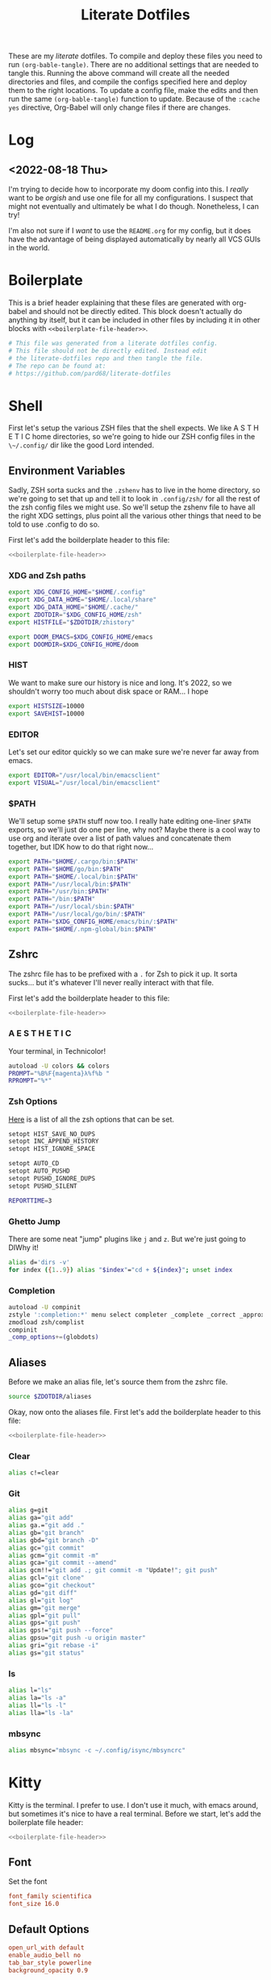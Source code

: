 #+title: Literate Dotfiles

These are my /literate/ dotfiles. To compile and deploy these files you need to
run ~(org-bable-tangle)~. There are no additional settings that are needed to
tangle this. Running the above command will create all the needed directories
and files, and compile the configs specified here and deploy them to the right
locations. To update a config file, make the edits and then run the same
~(org-bable-tangle)~ function to update. Because of the ~:cache yes~ directive,
Org-Babel will only change files if there are changes.

* Log
** <2022-08-18 Thu>
I'm trying to decide how to incorporate my doom config into this. I /really/
want to be /orgish/ and use one file for all my configurations. I suspect that
might not eventually and ultimately be what I do though. Nonetheless, I can try!

I'm also not sure if I /want/ to use the ~README.org~ for my config, but it does
have the advantage of being displayed automatically by nearly all VCS GUIs in
the world.

* Boilerplate
This is a brief header explaining that these files are generated with org-babel
and should not be directly edited. This block doesn't actually do anything by
itself, but it can be included in other files by including it in other blocks
with ~<<boilerplate-file-header>>~.
#+name: boilerplate-file-header
#+begin_src sh :tangle no
# This file was generated from a literate dotfiles config.
# This file should not be directly edited. Instead edit
# the literate-dotfiles repo and then tangle the file.
# The repo can be found at:
# https://github.com/pard68/literate-dotfiles
#+end_src

* Shell
First let's setup the various ZSH files that the shell expects. We like A S T H
E T I C home directories, so we're going to hide our ZSH config files in the
~\~/.config/~ dir like the good Lord intended.

** Environment Variables
:PROPERTIES:
:header-args: :tangle ~/.zshenv :comments link :mkdirp yes :padline no :noweb tangle :cache yes
:END:
Sadly, ZSH sorta sucks and the ~.zshenv~ has to live in the home directory, so
we're going to set that up and tell it to look in ~.config/zsh/~ for all the
rest of the zsh config files we might use. So we'll setup the zshenv file to
have all the right XDG settings, plus point all the various other things that
need to be told to use .config to do so.

First let's add the boilderplate header to this file:
#+begin_src sh :comments no
<<boilerplate-file-header>>
#+end_src
*** XDG and Zsh paths
#+begin_src sh
export XDG_CONFIG_HOME="$HOME/.config"
export XDG_DATA_HOME="$HOME/.local/share"
export XDG_DATA_HOME="$HOME/.cache/"
export ZDOTDIR="$XDG_CONFIG_HOME/zsh"
export HISTFILE="$ZDOTDIR/zhistory"

export DOOM_EMACS=$XDG_CONFIG_HOME/emacs
export DOOMDIR=$XDG_CONFIG_HOME/doom
#+end_src

*** HIST
We want to make sure our history is nice and long. It's 2022, so we shouldn't
worry too much about disk space or RAM... I hope

#+begin_src sh
export HISTSIZE=10000
export SAVEHIST=10000
#+end_src

*** EDITOR
Let's set our editor quickly so we can make sure we're never far away from
emacs.

#+begin_src sh
export EDITOR="/usr/local/bin/emacsclient"
export VISUAL="/usr/local/bin/emacsclient"
#+end_src

*** $PATH
We'll setup some ~$PATH~ stuff now too. I really hate editing one-liner ~$PATH~
exports, so we'll just do one per line, why not? Maybe there is a cool way to
use org and iterate over a list of path values and concatenate them together,
but IDK how to do that right now...

#+begin_src sh
export PATH="$HOME/.cargo/bin:$PATH"
export PATH="$HOME/go/bin:$PATH"
export PATH="$HOME/.local/bin:$PATH"
export PATH="/usr/local/bin:$PATH"
export PATH="/usr/bin:$PATH"
export PATH="/bin:$PATH"
export PATH="/usr/local/sbin:$PATH"
export PATH="/usr/local/go/bin/:$PATH"
export PATH="$XDG_CONFIG_HOME/emacs/bin/:$PATH"
export PATH="$HOME/.npm-global/bin:$PATH"
#+end_src

** Zshrc
:PROPERTIES:
:header-args: :tangle ~/.config/zsh/.zshrc :comments link :mkdirp yes :padline no :noweb tangle :cache yes
:END:

The zshrc file has to be prefixed with a ~.~ for Zsh to pick it up. It sorta sucks... but it's whatever I'll never really interact with that file.

First let's add the boilderplate header to this file:
#+begin_src sh :comments no
<<boilerplate-file-header>>
#+end_src
*** A E S T H E T I C

Your terminal, in Technicolor!
#+begin_src sh
autoload -U colors && colors
PROMPT="%B%F{magenta}λ%f%b "
RPROMPT="%*"
#+end_src
*** Zsh Options

[[https://zsh.sourceforge.io/Doc/Release/Options.html][Here]] is a list of all the zsh options that can be set.
#+begin_src sh
setopt HIST_SAVE_NO_DUPS
setopt INC_APPEND_HISTORY
setopt HIST_IGNORE_SPACE

setopt AUTO_CD
setopt AUTO_PUSHD
setopt PUSHD_IGNORE_DUPS
setopt PUSHD_SILENT

REPORTTIME=3
#+end_src

*** Ghetto Jump

There are some neat "jump" plugins like ~j~ and ~z~. But we're just going to DIWhy it!
#+begin_src sh
alias d='dirs -v'
for index ({1..9}) alias "$index"="cd + ${index}"; unset index
#+end_src

*** Completion

#+begin_src sh
autoload -U compinit
zstyle ':completion:*' menu select completer _complete _correct _approximate
zmodload zsh/complist
compinit
_comp_options+=(globdots)
#+end_src

** Aliases
:PROPERTIES:
:header-args: :tangle ~/.config/zsh/aliases :comments link :mkdirp yes :padline no :noweb tangle :cache yes
:END:
Before we make an alias file, let's source them from the zshrc file.
#+begin_src sh :tangle ~/.config/zsh/.zshrc
source $ZDOTDIR/aliases
#+end_src

Okay, now onto the aliases file. First let's add the boilderplate header to this file:
#+begin_src sh :comments no
<<boilerplate-file-header>>
#+end_src

*** Clear
#+begin_src sh
alias c!=clear
#+end_src
*** Git
#+begin_src sh
alias g=git
alias ga="git add"
alias ga.="git add ."
alias gb="git branch"
alias gbd="git branch -D"
alias gc="git commit"
alias gcm="git commit -m"
alias gca="git commit --amend"
alias gcm!!="git add .; git commit -m "Update!"; git push"
alias gcl="git clone"
alias gco="git checkout"
alias gd="git diff"
alias gl="git log"
alias gm="git merge"
alias gpl="git pull"
alias gps="git push"
alias gps!="git push --force"
alias gpsu="git push -u origin master"
alias gri="git rebase -i"
alias gs="git status"
#+end_src
*** ls
#+begin_src sh
alias l="ls"
alias la="ls -a"
alias ll="ls -l"
alias lla="ls -la"
#+end_src
*** mbsync
#+begin_src sh
alias mbsync="mbsync -c ~/.config/isync/mbsyncrc"
#+end_src
* Kitty
:PROPERTIES:
:header-args: :tangle ~/.config/kitty/kitty.conf :comments link :mkdirp yes :padline no :noweb tangle :cache yes
:END:

Kitty is the terminal. I prefer to use. I don't use it much, with emacs around,
but sometimes it's nice to have a real terminal. Before we start, let's add the
boilerplate file header:
#+begin_src sh :comments no
<<boilerplate-file-header>>
#+end_src
** Font
Set the font
#+begin_src conf
font_family scientifica
font_size 16.0
#+end_src
** Default Options
#+begin_src conf
open_url_with default
enable_audio_bell no
tab_bar_style powerline
background_opacity 0.9
#+end_src
** Mappings
#+begin_src conf
map ctrl+h neighboring_window left
map ctrl+j neighboring_window down
map ctrl+k neighboring_window up
map ctrl+l neighboring_window right
map ctrl+] next_tab
map ctrl+[ previious_tab
#+end_src
** Theme
:PROPERTIES:
:header-args: :tangle ~/.config/kitty/theme.conf :comments link :mkdirp yes :padline no :noweb tangle :cache yes
:END:
Set the theme we'll use
#+begin_src conf :tangle ~/.config/kitty/kitty.conf
include theme.conf
#+end_src

And then define that theme. This is not something I created. I got it from [[https://github.com/mcchrish/zenbones.nvim/raw/main/extras/kitty/zenbones_dark.conf][here]].
#+begin_src conf :comments no
<<boilerplate-file-header>>
#+end_src

**** Background and Foreground Colors
#+begin_src conf
foreground                      #B4BDC3
background                      #1C1917
selection_foreground            #B4BDC3
selection_background            #3D4042
#+end_src
**** Cursor Colors
#+begin_src conf
cursor                          #C4CACF
cursor_text_color               #1C1917
#+end_src
**** Tab Colors
#+begin_src conf
active_tab_foreground           #B4BDC3
active_tab_background           #65435E
inactive_tab_foreground         #B4BDC3
inactive_tab_background         #352F2D
#+end_src
**** Color Definitions
***** Black
#+begin_src conf
color0 #1C1917
color8 #403833
#+end_src
***** Red
#+begin_src conf
color1 #DE6E7C
color9 #E8838F
#+end_src
***** Green
#+begin_src conf
color2  #819B69
color10 #8BAE68
#+end_src
***** Yellow
#+begin_src conf
color3  #B77E64
color11 #D68C67
#+end_src
***** Blue
#+begin_src conf
color4  #6099C0
color12 #61ABDA
#+end_src
***** Magenta
#+begin_src conf
color5  #B279A7
color13 #CF86C1
#+end_src
***** Cyan
#+begin_src conf
color6  #66A5AD
color14 #65B8C1
#+end_src
***** White
#+begin_src conf
color7  #B4BDC3
color15 #888F94
#+end_src

* Hammerspoon
:PROPERTIES:
:header-args: :tangle ~/.hammerspoon/init.lua :comments link :mkdirp yes :padline no :noweb tangle :cache yes
:END:

#+begin_src lua :comments no
--[[
<<boilerplate-file-header>>
]]
#+end_src

I really only want Hammerspoon around on Mac, but I'm not currently sure how to
best add that conditional nature into org-babel. So we'll just install it all
and if it's not Mac... well it'll just never get used. Also, should be noted
that Hammerspoon doesn't seem to respect the XDG stuff and just puts its config
directory in the root of your home dir like a pig.

First thing, let's install the hs cli tool so we can call Hammerspoon from the
terminal if we need to. By default it'll install to the ~/usr/local/bin~.
#+begin_src lua
require'hs.ipc'
hs.ipc.cliInstall()
#+end_src

Next let's setup a few default key combos.
#+begin_src lua
local meh = {"ctrl", "alt", "shift"}
local super = {"ctrl", "alt", "cmd"}
local hyper = {"ctrl", "alt", "cmd", "shift"}
#+end_src

#+begin_src lua
  hs.hotkey.bindSpec({ { "ctrl", "cmd", "alt" }, "h" },
    function()
      hs.notify.new({title="Hello World!", informativeText="Welcome to Hammerspoon"}):send()
    end
  )
#+end_src
** Spoons
These are the various spoons I'm using. Sadly, I am not sure the best way to
clone repos in this literate config setup, so I'm just copy/pasting the spoons.
Eventually I do hope to have a better way of doing this though.
*** Edit With Emacs
This spoon allows me to take any text area and edit that text area with emacs,
and then send the text edited in Emacs back to that textbox when done. This
spoon is from the GitHub user [[https://github.com/dmgerman/editWithEmacs.spoon/][dmgerman]].

**** Load Spoon and Add Bindings
#+begin_src lua
hs.loadSpoon("editWithEmacs")
if spoon.editWithEmacs then
  local bindings = {
    edit_selection = { hyper, "e" },
    edit_all = { meh, "e" }
  }
  spoon.editWithEmacs:bindHotkeys(bindings)
end
#+end_src
**** Source

***** Init.lua
#+begin_src lua :tangle ~/.hammerspoon/Spoons/editWithEmacs.spoon/init.lua
---

local obj={}

obj.__index = obj

-- metadata for all spoons
obj.name = "editWithEmacs"
obj.version = "0.2"
obj.author = "Daniel German <dmg@uvic.ca> and  Jeremy Friesen <emacs@jeremyfriesen.com>"
obj.homepage = "https://github.com/dmgerman/editWithEmacs.spoon"
obj.license = "MIT - https://opensource.org/licenses/MIT"

-- Additional local variables for managing the state of editing.

-- the current instance of Emacs
obj.currentEmacs = nil

-- the current non-Emacs window from which we will begin editing
obj.currentWindow = nil

-- The command to invoke
-- make it non-blocking
obj.openEditorShellCommand = "emacsclient -e '(hammerspoon-edit-begin)' --create-frame -n"

-- The name of the Emacs application
obj.emacsAppName = "Emacs"

require ("hs.ipc")

if not hs.ipc.cliStatus() then
   hs.alert("hs is not installed.. Installing in default location /usr/local")
   -- if this fails, try to install to a different location
   -- e.g. hs.ipc.cliInstall('/Users/<yourusername>/bin') and
   -- add the directory to your path
   hs.ipc.cliInstall()
   if not hs.ipc.cliStatus() then
      hs.alert("Unable to install ipc module in /usr/local. editWithEmacs will not function.")
      print("\n\neditWithEmacs: unable to install ipc module. You might have to do it manually. ",
            "Make sure you can execute /usr/local/bin/hs from command line. See documentation of hs.ipc\n",
            "For example: at /usr/local do\n",
            "sudo ln -s /Applications/Hammerspoon.app/Contents/Frameworks/hs/hs .\n",
            "\n")
      return obj
   end
end

-- Open the editor and give it focus.
function obj:openEditor()
   if self.currentEmacs then
      hs.execute(self.openEditorShellCommand, true)
      self.currentEmacs:activate()
   else
      -- this should not be executed
      hs.alert("No " .. self.emacsAppName .. " window found")
   end
end

-- Begin the edit with Emacs experience
function obj:beginEditing(everything)
   -- everything: if true, do the equivalent of Ctrl-A
   ---            select everything
   w = hs.window.focusedWindow()
   if w:title():sub(1, 5) == self.emacsAppName then
      hs.alert("🤔 already in " .. self.emacsAppName .. ". Ignoring request")
      return
   end
   self.currentEmacs = hs.application.find(self.emacsAppName)

   if not self.currentEmacs then
      hs.alert("No " .. self.emacsAppName .. " window found. Ignoring request")
      return
   end

   self.currentWindow = w

   -- use the selection as the text to send to emacs
   -- we use the clipboard to communicate both ways with emacs...
   -- there could be other ways, but this is simple and effective
   if everything then
      -- this basically says, ignore current selection and select current text
      hs.eventtap.keyStroke({"cmd"}, "a")
      -- copy selection into the clipboard
      hs.eventtap.keyStroke({"cmd"}, "c")
   else
      -- otherwise we have to cut,
      hs.eventtap.keyStroke({"cmd"}, "x")
   end

   hs.notify.new({title=w:application():title(), informativeText="«" .. w:title() .. "»", subTitle="Editing in " .. self.emacsAppName}):send()
   self:openEditor()
end

function obj:bindHotkeys(mapping)
   local def = {
      edit_selection = function() self:beginEditing(false) end,
      edit_all       = function() self:beginEditing(true) end
   }
   hs.spoons.bindHotkeysToSpec(def, mapping)
end

function obj:endEditing(everything)
   -- the text is in the clipboard
   -- enable the original window and see what happens
   -- this is usually run by emacs using hs

   print(self.emacsAppName .. " is sending back the text")

   if not self.currentWindow then
      hs.alert("No current window active")
   else
      if (self.currentWindow:focus()) then
         if everything then
            hs.eventtap.keyStroke({"cmd"}, "a")
         end
         hs.eventtap.keyStroke({"cmd"}, "v")
      else
         hs.alert("Window to send back text does not exist any more")
      end
   end

end

print("Finished loading editWithEmacs.spoon" )

return obj
#+end_src

***** hammerspoon.el
For this to work we need to load some elisp with ~(load
"~/.hammerspoon/Spoons/editWithEmacs.spoon/hammerspoon.el")~. Make sure to put
that somewhere into your emacs config.

#+begin_src emacs-lisp :tangle ~/.hammerspoon/Spoons/editWithEmacs.spoon/hammerspoon.el
;;; editWithEmacs.el --- communicate with hammerspoon to editWithEmacs anywhere

;; Copyright (C) 2021 Daniel M. German <dmg@turingmachine.org>
;;                             Jeremy Friesen <emacs@jeremyfriesen.com>
;;

;; Author: Daniel M. German <dmg@turingmachine.org>
;;         Jeremy Friesen <emacs@jeremyfriesen.com>
;;
;; Maintainer: Daniel M. German <dmg@turingmachine.org>
;;
;; Keywords: hammerspoon, os x
;; Homepage: https://github.com/dmgerman/editWithEmacs.spoon

;; GNU Emacs is free software: you can redistribute it and/or modify
;; it under the terms of the GNU General Public License as published by
;; the Free Software Foundation, either version 3 of the License, or
;; (at your option) any later version.

;; GNU Emacs is distributed in the hope that it will be useful,
;; but WITHOUT ANY WARRANTY; without even the implied warranty of
;; MERCHANTABILITY or FITNESS FOR A PARTICULAR PURPOSE.  See the
;; GNU General Public License for more details.

;; You should have received a copy of the GNU General Public License
;; along with GNU Emacs.  If not, see <https://www.gnu.org/licenses/>.

;;; Commentary:

;; Use emacs and hammerspoon to edit text in any input box in os x
;; See: https://github.com/dmgerman/editWithEmacs.spoon
;;

;;; Code:


(defvar hammerspoon-buffer-mode 'markdown-mode
  "Name of major mode for hammerspoon editing")

(defvar hammerspoon-buffer-name "*hammerspoon_edit*"
  "Name of the buffer used to edit in emacs.")

(defvar hammerspoon-edit-minor-map nil
  "Keymap used in hammer-edit-minor-mode.")
(unless hammerspoon-edit-minor-map
  (let ((map (make-sparse-keymap)))

    (define-key map (kbd "C-c C-c") 'hammerspoon-edit-end)
    (define-key map (kbd "C-c m")   'hammerspoon-toggle-mode)
    (define-key map (kbd "C-c h")   'hammerspoon-test) ;; for testing

    (setq hammerspoon-edit-minor-map map)))

(define-minor-mode hammerspoon-edit-minor-mode
  "Minor mode to help with editing with hammerspoon"

  :global nil
  :lighter   "_hs-edit_"
  :keymap hammerspoon-edit-minor-map

  ;; if disabling `undo-tree-mode', rebuild `buffer-undo-list' from tree so
  ;; Emacs undo can work
  )

(defun hammerspoon-toggle-mode ()
  "Toggle from Markdown Mode to Org Mode."
  (interactive)
  (if (string-equal "markdown-mode" (format "%s" major-mode))
      (org-mode)
    (markdown-mode))
  (hammerspoon-edit-minor-mode))

(defun hammerspoon-do (command)
  "Send Hammerspoon the given COMMAND."
  (interactive "sHammerspoon Command:")
  (setq hs-binary (executable-find "hs"))
  (if hs-binary
      (call-process hs-binary
                    nil 0 nil
                    "-c"
                    command)
    (message "Hammerspoon hs executable not found. Make sure you hammerspoon has loaded the ipc module")))

(defun hammerspoon-alert (message)
  "Show given MESSAGE via Hammerspoon's alert system."
  (hammerspoon-do (concat "hs.alert.show('" message "', 1)")))

(defun hammerspoon-test ()
  "Show a test message via Hammerspoon's alert system.
If you see a message, Hammerspoon is working correctly."
  (interactive)
  (hammerspoon-alert "Hammerspoon test message..."))

(defun hammerspoon-edit-end ()
  "Send, via Hammerspoon, contents of buffer back to originating window."
  (interactive)
  (mark-whole-buffer)
  (call-interactively 'kill-ring-save)
  (hammerspoon-do (concat "spoon.editWithEmacs:endEditing(False)"))
  (previous-buffer))

(defun hammerspoon-edit-begin ()
  "Receive, from Hammerspoon, text to edit in Emacs"
  (interactive)
  (let ((hs-edit-buffer (get-buffer-create hammerspoon-buffer-name)))
    (switch-to-buffer hs-edit-buffer)
    (erase-buffer) ; Ensure we have a clean buffer
    (yank)
    (funcall hammerspoon-buffer-mode)
    (hammerspoon-edit-minor-mode)
    (message "Type C-c C-c to send back to originating window")
    (exchange-point-and-mark)))
#+end_src

* isync/mbsync
:PROPERTIES:
:header-args: :tangle ~/.config/isync/mbsyncrc :comments link :mkdirp yes :padline no :noweb tangle :cache yes
:END:
This is my isync/mbsync config. I'm using the password store for secrets when
applicable.
#+begin_src sh :comments no
<<boilerplate-file-header>>
#+end_src
** Personal Protonmail Accounts
I have a number of protonmail accounts. They have virtually the same settings,
even the same password. I am not using the password store for the Proton email
accounts because this password is only applicable to the Proton bridge on my
machine and I don't have a concern about storing it in plaintext since it's
already available in plaintext on the machine anyway. I am just storing it in a
txt file so that this is a bit more portable.

There must be a empty line between accounts. So for this to work we need one
empty line at the end of each config. ~org-tangle~ removes trailing whitespace,
so this means we need to add a new line and then an empty comment. There might
be a better way to do this but I am unaware of it.

*** TODO Make this programmatic, so it just needs a list of email addresses

*** ipringle@protonmail.com
#+begin_src sh
IMAPAccount ipringle-protonmail
Host 127.0.0.1
Port 1143
User pard@0x44.pw
PassCmd "cat ~/.config/isync/proton-bridge-password"
SSLType NONE

IMAPStore ipringle-protonmail-remote
Account ipringle-protonmail

MaildirStore ipringle-protonmail-local
Subfolders Verbatim
Path ~/mail/ipringle@protonmail.com/
Inbox ~/mail/ipringle@protonmail.com/INBOX

Channel ipringle-protonmail
Far :ipringle-protonmail-remote:
Near :ipringle-protonmail-local:
Patterns *
CopyArrivalDate yes
Create Both
Expunge Both
SyncState *

#
#+end_src
*** ian@dapringles.com
#+begin_src sh
IMAPAccount ian-dapringles
Host 127.0.0.1
Port 1143
User ian@dapringles.com
PassCmd "cat ~/.config/isync/proton-bridge-password"
SSLType NONE

IMAPStore ian-dapringles-remote
Account ian-dapringles

MaildirStore ian-dapringles-local
Subfolders Verbatim
Path ~/mail/ian@dapringles.com/
Inbox ~/mail/ian@dapringles.com/INBOX

Channel ian-dapringles
Far :ian-dapringles-remote:
Near :ian-dapringles-local:
Patterns *
CopyArrivalDate yes
Create Both
Expunge Both
SyncState *

#
#+end_src
*** pard@0x44.pw
#+begin_src sh
IMAPAccount pard-0x44
Host 127.0.0.1
Port 1143
User pard@0x44.pw
PassCmd "cat ~/.config/isync/proton-bridge-password"
SSLType NONE

IMAPStore pard-0x44-remote
Account pard-0x44

MaildirStore pard-0x44-local
Subfolders Verbatim
Path ~/mail/pard@0x44.pw/
Inbox ~/mail/pard@0x44.pw/INBOX

Channel pard-0x44
Far :pard-0x44-remote:
Near :pard-0x44-local:
Patterns *
CopyArrivalDate yes
Create Both
Expunge Both
SyncState *

#
#+end_src
** Work Gmail
This is my config for my work gmail account. I'm not tangling this because using
Gmail with mbsync/mu4e is super annoying and I cannot get sending to work for
some reason. Plus we're migrating /away/ from Gmail so it's less important.
#+begin_src sh :tangle no
# ian@hydrobuilder.com
IMAPAccount work-gmail
Host imap.gmail.com
User ian@hydrobuilder.com
PassCmd "pass email/ian@hydrobuilder.com"
AuthMechs LOGIN
SSLType IMAPS

IMAPStore gmail-remote
Account gmail

MaildirStore gmail-local
Path ~/mail/hydrobuilder/
Inbox ~/mail/hydrobuilder/INBOX
Subfolders Verbatim

Channel gmail
Far :gmail-remote:
Near :gmail-local:
CopyArrivalDate yes
Patterns * ![Gmail]* "[Gmail]/Sent Mail" "[Gmail]/Trash"
Create Both
Expunge Both
SyncState *

#
#+end_src

** Work Outlook
Nothing fancy here, should be noted that the password is an app-password because
of 2fa requirements.
#+begin_src sh
# i.pringle@hbhold.com
IMAPAccount work
Host outlook.office365.com
User i.pringle@hbhold.com
PassCmd "pass email/i.pringle@hbhold.com"
AuthMechs LOGIN
SSLType IMAPS

IMAPStore work-remote
Account work

MaildirStore work-local
Path ~/mail/ipringle@hbhold.com/
Inbox ~/mail/ipringle@hbhold.com/Inbox
Subfolders Verbatim

Channel work
Far :work-remote:
Near :work-local:
Patterns "INBOX" *
CopyArrivalDate yes
Create Both
Sync all
Expunge Both
SyncState *

#
#+end_src
* License

#+BEGIN_SRC :tangle no
Literate Dotfiles -- Collection of configuration files written and compiled with org-mode
Copyright (C) 2022 Ian S. Pringle

This program is free software: you can redistribute it and/or modify
it under the terms of the GNU General Public License as published by
the Free Software Foundation, either version 3 of the License, or
(at your option) any later version.

This program is distributed in the hope that it will be useful,
but WITHOUT ANY WARRANTY; without even the implied warranty of
MERCHANTABILITY or FITNESS FOR A PARTICULAR PURPOSE.  See the
GNU General Public License for more details.

You should have received a copy of the GNU General Public License
along with this program.  If not, see <https://www.gnu.org/licenses/>.
#+END_SRC
